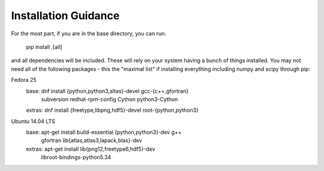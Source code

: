 Installation Guidance
=====================

For the most part, if you are in the base directory, you can run:

    pip install .[all]

and all dependencies will be included. These will rely on your system having a
bunch of things installed. You may not need all of the following packages -
this the "maximal list" if installing everything including numpy and scipy
through pip:

Fedora 25
  base:       dnf install {python,python3,altas}-devel gcc-{c++,gfortran} \
                          subversion redhat-rpm-config Cython python3-Cython
  extras:     dnf install {freetype,libpng,hdf5}-devel root-{python,python3}

Ubuntu 14.04 LTS
  base:       apt-get install build-essential {python,python3}-dev g++ \
                              gfortran lib{atlas,atlas3,lapack,blas}-dev
  extras:     apt-get install lib{png12,freetype6,hdf5}-dev \
                              libroot-bindings-python5.34
